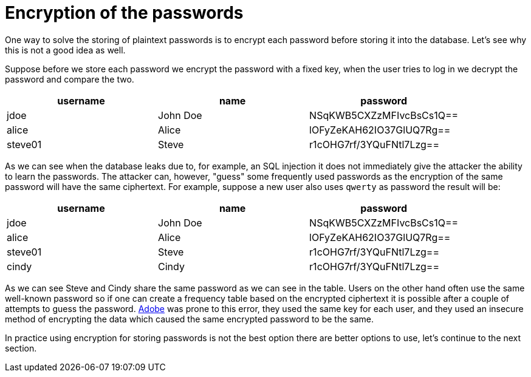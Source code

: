 = Encryption of the passwords

One way to solve the storing of plaintext passwords is to encrypt each password before storing it into the database. Let's see why this is not a good idea as well.

Suppose before we store each password we encrypt the password with a fixed key, when the user tries to log in we decrypt the password and compare the two.

|===
|username | name | password

|jdoe| John Doe | NSqKWB5CXZzMFIvcBsCs1Q==
|alice | Alice | lOFyZeKAH62IO37GlUQ7Rg==
|steve01 | Steve | r1cOHG7rf/3YQuFNtl7Lzg==
|===

As we can see when the database leaks due to, for example, an SQL injection it does not immediately give the attacker the ability to learn the passwords. The attacker can, however, "guess" some frequently used passwords as the encryption of the same password will have the same ciphertext. For example, suppose a new user also uses `qwerty` as password the result will be:

|===
|username | name | password

|jdoe| John Doe | NSqKWB5CXZzMFIvcBsCs1Q==
|alice | Alice | lOFyZeKAH62IO37GlUQ7Rg==
|steve01 | Steve | r1cOHG7rf/3YQuFNtl7Lzg==
|cindy | Cindy | r1cOHG7rf/3YQuFNtl7Lzg==
|===

As we can see Steve and Cindy share the same password as we can see in the table. Users on the other hand often use the same well-known password so if one can create a frequency table based on the encrypted ciphertext it is possible after a couple of attempts to guess the password. https://www.theguardian.com/technology/2013/nov/07/adobe-password-leak-can-check[Adobe] was prone to this error, they used the same key for each user, and they used an insecure method of encrypting the data which caused the same encrypted password to be the same.

In practice using encryption for storing passwords is not the best option there are better options to use, let's continue to the next section.



